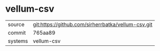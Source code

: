 * vellum-csv

|---------+----------------------------------------------------|
| source  | git:https://github.com/sirherrbatka/vellum-csv.git |
| commit  | 765aa89                                            |
| systems | vellum-csv                                         |
|---------+----------------------------------------------------|
